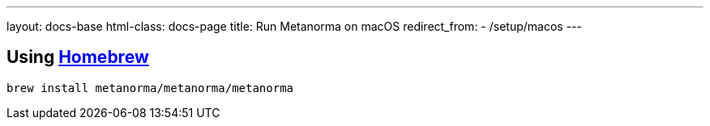 ---
layout: docs-base
html-class: docs-page
title: Run Metanorma on macOS
redirect_from:
  - /setup/macos
---

[[homebrew]]
== Using https://brew.sh/[Homebrew]

[source,sh]
----
brew install metanorma/metanorma/metanorma
----

